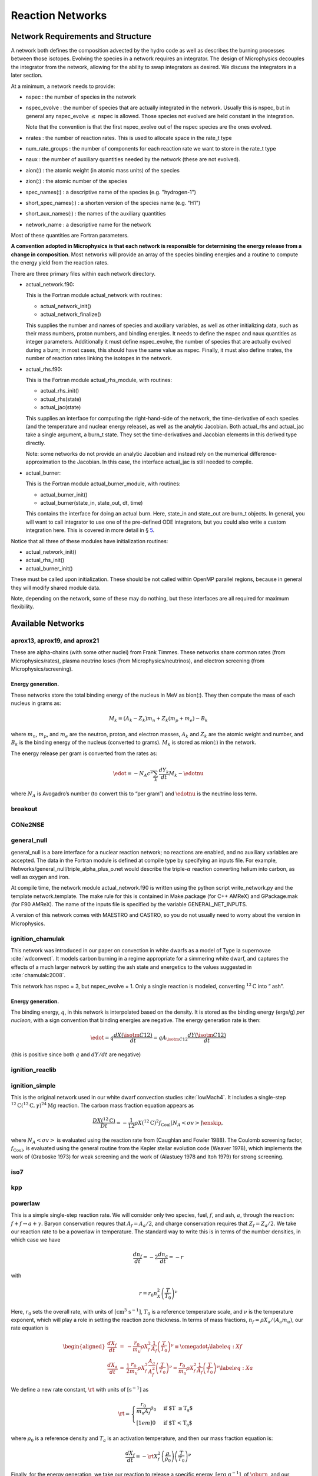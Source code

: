 *****************
Reaction Networks
*****************

Network Requirements and Structure
==================================

A network both defines the composition advected by the hydro code as
well as describes the burning processes between those isotopes.
Evolving the species in a network requires an integrator. The design
of Microphysics decouples the integrator from the network, allowing
for the ability to swap integrators as desired. We discuss the
integrators in a later section.

At a minimum, a network needs to provide:

-  nspec : the number of species in the network

-  nspec_evolve : the number of species that are actually
   integrated in the network. Usually this is nspec, but in general
   any nspec_evolve :math:`\le` nspec is allowed. Those species
   not evolved are held constant in the integration.

   Note that the convention is that the first nspec_evolve out
   of the nspec species are the ones evolved.

-  nrates : the number of reaction rates. This is used to
   allocate space in the rate_t type

-  num_rate_groups : the number of components for each reaction
   rate we want to store in the rate_t type

-  naux : the number of auxiliary quantities needed by the
   network (these are not evolved).

-  aion(:) : the atomic weight (in atomic mass units) of the
   species

-  zion(:) : the atomic number of the species

-  spec_names(:) : a descriptive name of the species
   (e.g. "hydrogen-1")

-  short_spec_names(:) : a shorten version of the species name
   (e.g. "H1")

-  short_aux_names(:) : the names of the auxiliary quantities

-  network_name : a descriptive name for the network

Most of these quantities are Fortran parameters.

**A convention adopted in Microphysics is that each network
is responsible for determining the energy release from a change
in composition**. Most networks will provide an array of the species
binding energies and a routine to compute the energy yield from
the reaction rates.

There are three primary files within each network directory.

-  actual_network.f90:

   This is the Fortran module actual_network with routines:

   -  actual_network_init()

   -  actual_network_finalize()

   This supplies the number and names of species and auxiliary
   variables, as well as other initializing data, such as their mass
   numbers, proton numbers, and binding energies. It needs to define
   the nspec and naux quantities as integer
   parameters. Additionally it must define nspec_evolve, the
   number of species that are actually evolved during a burn; in most
   cases, this should have the same value as nspec. Finally, it
   must also define nrates, the number of reaction rates linking
   the isotopes in the network.

-  actual_rhs.f90:

   This is the Fortran module actual_rhs_module, with routines:

   -  actual_rhs_init()

   -  actual_rhs(state)

   -  actual_jac(state)

   This supplies an interface for computing the right-hand-side of the
   network, the time-derivative of each species (and the temperature
   and nuclear energy release), as well as the analytic Jacobian.
   Both actual_rhs and actual_jac take a single argument,
   a burn_t state. They set the time-derivatives and Jacobian
   elements in this derived type directly.

   Note: some networks do not provide an analytic Jacobian and instead
   rely on the numerical difference-approximation to the Jacobian. In
   this case, the interface actual_jac is still needed to compile.

-  actual_burner:

   This is the Fortran module actual_burner_module, with routines:

   -  actual_burner_init()

   -  actual_burner(state_in, state_out, dt, time)

   This contains the interface for doing an actual burn. Here,
   state_in and state_out are burn_t objects. In
   general, you will want to call integrator to use one of the
   pre-defined ODE integrators, but you could also write a custom
   integration here. This is covered in more detail in § \ `5 <#ch:networks:integrators>`__.

Notice that all three of these modules have initialization routines:

-  actual_network_init()

-  actual_rhs_init()

-  actual_burner_init()

These must be called upon initialization. These should be not called
within OpenMP parallel regions, because in general they will modify
shared module data.

Note, depending on the network, some of these may do nothing, but
these interfaces are all required for maximum flexibility.

Available Networks
==================

aprox13, aprox19, and aprox21
-----------------------------

These are alpha-chains (with some other nuclei) from Frank Timmes.
These networks share common rates (from Microphysics/rates),
plasma neutrino loses (from Microphysics/neutrinos), and
electron screening (from Microphysics/screening).

Energy generation.
^^^^^^^^^^^^^^^^^^

These networks store the total binding
energy of the nucleus in MeV as bion(:). They then compute the
mass of each nucleus in grams as:

.. math:: M_k = (A_k - Z_k) m_n + Z_k (m_p + m_e) - B_k

where :math:`m_n`, :math:`m_p`, and :math:`m_e` are the neutron, proton, and electron
masses, :math:`A_k` and :math:`Z_k` are the atomic weight and number, and :math:`B_k`
is the binding energy of the nucleus (converted to grams). :math:`M_k`
is stored as mion(:) in the network.

The energy release per gram is converted from the rates as:

.. math:: \edot = -N_A c^2 \sum_k \frac{dY_k}{dt} M_k - \edotnu

where :math:`N_A` is Avogadro’s number (to convert this to “per gram”)
and :math:`\edotnu` is the neutrino loss term.

breakout
--------

CONe2NSE
--------

general_null
------------

general_null is a bare interface for a nuclear reaction
network; no reactions are enabled, and no auxiliary variables are
accepted. The data in the Fortran module is defined at compile type
by specifying an inputs file. For example,
Networks/general_null/triple_alpha_plus_o.net would describe
the triple-\ :math:`\alpha` reaction converting helium into carbon, as well as
oxygen and iron.

At compile time, the network module actual_network.f90
is written using the python script write_network.py
and the template network.template. The make rule
for this is contained in Make.package (for C++ AMReX) and
GPackage.mak (for F90 AMReX). The name of the inputs file
is specified by the variable GENERAL_NET_INPUTS.

A version of this network comes with MAESTRO and CASTRO, so you do
not usually need to worry about the version in Microphysics.

ignition_chamulak
-----------------

This network was introduced in our paper on convection in white dwarfs
as a model of Type Ia supernovae :cite:`wdconvect`. It models
carbon burning in a regime appropriate for a simmering white dwarf,
and captures the effects of a much larger network by setting the ash
state and energetics to the values suggested in :cite:`chamulak:2008`.

This network has nspec = 3, but nspec_evolve = 1. Only a
single reaction is modeled, converting :math:`^{12}\mathrm{C}` into “
ash”.

.. _energy-generation.-1:

Energy generation.
^^^^^^^^^^^^^^^^^^

The binding energy, :math:`q`, in this
network is interpolated based on the density. It is stored as the
binding energy (ergs/g) *per nucleon*, with a sign convention that
binding energies are negative. The energy generation rate is then:

.. math:: \edot = q \frac{dX(\isotm{C}{12})}{dt} = q A_{\isotm{C}{12}} \frac{dY(\isotm{C}{12})}{dt}

(this is positive since both :math:`q` and :math:`dY/dt` are negative)

ignition_reaclib
----------------

ignition_simple
---------------

This is the original network used in our white dwarf convection
studies :cite:`lowMach4`. It includes a single-step
:math:`^{12}\mathrm{C}(^{12}\mathrm{C},\gamma)^{24}\mathrm{Mg}` reaction.
The carbon mass fraction equation appears as

.. math::

   \frac{D X(^{12}\mathrm{C})}{Dt} = - \frac{1}{12} \rho X(^{12}\mathrm{C})^2
       f_\mathrm{Coul} \left [N_A \left <\sigma v \right > \right]\enskip,

where :math:`N_A \left <\sigma v\right>` is evaluated using the reaction
rate from (Caughlan and Fowler 1988). The Coulomb screening factor,
:math:`f_\mathrm{Coul}`, is evaluated using the general routine from the
Kepler stellar evolution code (Weaver 1978), which implements the work
of (Graboske 1973) for weak screening and the work of (Alastuey 1978
and Itoh 1979) for strong screening.

iso7
----

kpp
---

powerlaw
--------

This is a simple single-step reaction rate.
We will consider only two species, fuel, :math:`f`, and ash, :math:`a`, through
the reaction: :math:`f + f \rightarrow a + \gamma`. Baryon conservation
requres that :math:`A_f = A_a/2`, and charge conservation requires that :math:`Z_f
= Z_a/2`. We take
our reaction rate to be a powerlaw in temperature. The standard way
to write this is in terms of the number densities, in which case we
have

.. math:: \frac{d n_f}{d t} = -2\frac{d n_a}{d t} = -r

with

.. math:: r = r_0 n_X^2 \left( \frac{T}{T_0} \right )^\nu

Here, :math:`r_0` sets the overall rate, with units of
:math:`[\mathrm{cm^3~s^{-1}}]`, :math:`T_0` is a reference temperature scale, and
:math:`\nu` is the temperature exponent, which will play a role in setting
the reaction zone thickness. In terms of mass fractions, :math:`n_f = \rho
X_a / (A_a m_u)`, our rate equation is

.. math::

   \begin{aligned}
    \frac{dX_f}{dt} &=& - \frac{r_0}{m_u} \rho X_f^2 \frac{1}{A_f} \left (\frac{T}{T_0}\right)^\nu \equiv \omegadot_f \label{eq:Xf} \\
    \frac{dX_a}{dt} &=& \frac{1}{2}\frac{r_0}{m_u} \rho X_f^2 \frac{A_a}{A_f^2} \left (\frac{T}{T_0}\right)^\nu = \frac{r_0}{m_u} \rho X_f^2 \frac{1}{A_f} \left (\frac{T}{T_0}\right)^\nu  \label{eq:Xa}\end{aligned}

We define a new rate constant, :math:`\rt` with units of :math:`[\mathrm{s^{-1}}]` as

.. math::

   \rt =  \begin{cases}
     \dfrac{r_0}{m_u A_f} \rho_0 & \text{if $T \ge T_a$} \\[1em]
     0                          & \text{if $T < T_a$}
    \end{cases}

where :math:`\rho_0` is a reference density and :math:`T_a` is an activation
temperature, and then our mass fraction equation is:

.. math:: \frac{dX_f}{dt} = -\rt X_f^2 \left (\frac{\rho}{\rho_0} \right ) \left ( \frac{T}{T_0}\right )^\nu

Finally, for the
energy generation, we take our reaction to release a specific energy,
:math:`[\mathrm{erg~g^{-1}}]`, of :math:`\qburn`, and our energy source is

.. math:: \edot = -\qburn \frac{dX_f}{dt}

There are a number of parameters we use to control the constants in
this network. This is one of the few networks that was designed
to work with gamma_law_general as the EOS.

rprox
-----

This network contains 10 species, approximating hot CNO,
triple-\ :math:`\alpha`, and rp-breakout burning up through :math:`^{56}\mathrm{Ni}`,
using the ideas from :cite:`wallacewoosley:1981`, but with modern
reaction rates from ReacLib :cite:`ReacLib` where available.
This network was used for the X-ray burst studies in
:cite:`xrb:II`, :cite:`xrb:III`, and more details are contained in those papers.

triple_alpha_plus_cago
----------------------

This is a 2 reaction network for helium burning, capturing the :math:`3`-:math:`\alpha`
reaction and :math:`\isotm{C}{12}(\alpha,\gamma)\isotm{O}{16}`. Additionally,
:math:`^{56}\mathrm{Fe}` is included as an inert species.

This network has nspec = 4, but nspec_evolve = 3.

xrb_simple
----------

This is a simple 7 isotope network approximating the burning that
takes place in X-ray bursts (6 isotopes participate in reactions, one
additional, :math:`^{56}\mathrm{Fe}`, serves as an inert composition). The 6 reactions
modeled are:

-  :math:`3\alpha + 2p \rightarrow \isotm{O}{14}` (limited by the 3-\ :math:`\alpha` rate)

-  :math:`\isotm{O}{14} + \alpha \rightarrow \isotm{Ne}{18}`
   (limited by :math:`\isotm{O}{14}(\alpha,p)\isotm{F}{17}` rate)

-  :math:`\isotm{O}{15} + \alpha + 6 p \rightarrow \isotm{Si}{25}`
   (limited by :math:`\isotm{O}{15}(\alpha,\gamma)\isotm{Ne}{19}` rate)

-  :math:`\isotm{Ne}{18} + \alpha + 3p \rightarrow \isotm{Si}{25}`
   (limited by :math:`\isotm{Ne}{18}(\alpha,p)\isotm{Na}{21}` rate)

-  :math:`\isotm{O}{14} + p \rightarrow \isotm{O}{15}`
   (limited by :math:`\isotm{O}{14}(e+\nu)\isotm{N}{14}` rate)

-  :math:`\isotm{O}{15} + 3p \rightarrow \isotm{O}{14} + \alpha`
   (limited by :math:`\isotm{O}{15}(e+\nu)\isotm{N}{15}` rate)

All reactions conserve mass. Where charge is not conserved, fast weak
interactions are assumed. Weak rates are trivial, fits to the 4
strong rates to a power law in :math:`T_9 \in [0.3, 1]`, linear in density.

subch
-----

This is a 10 isotope network including rates from reactions suggested
by Shen and Bildsten in their 2009 paper on helium burning on a white
dwarf :cite:`ShenBildsten`.  The reactions included in
this networks are as follows:

.. math::

   \begin{aligned}
       \isotm{He}{4} &\rightarrow  \isotm{C}{12} + 2\gamma \\
       \isotm{C}{12} + \isotm{He}{4} &\rightarrow \isotm{O}{16} + \gamma \\
       \isotm{N}{14} + \isotm{He}{4} &\rightarrow \isotm{F}{18} + \gamma \label{chemeq:1.1} \\
       \isotm{F}{18} + \isotm{He}{4} &\rightarrow \isotm{Ne}{21} +  \text{p} \label{chemeq:1.2} \\
       \isotm{C}{12} + p+ &\rightarrow \isotm{N}{13} + \gamma  \label{chemeq:2.1} \\
       \isotm{N}{13} + \isotm{He}{4} &\rightarrow \isotm{O}{16} + \text{p} \label{chemeq:2.2} \\
       \isotm{O}{16} + \isotm{He}{4} &\rightarrow \isotm{Ne}{20} + \gamma \\
       \isotm{C}{14} + \isotm{He}{4} &\rightarrow \isotm{O}{18} + \gamma \label{chemeq:3.2}\end{aligned}

The main reactions suggested by Shen and Bildsten were the reaction series of
chemical equation `[chemeq:1.1] <#chemeq:1.1>`__ leading into equation `[chemeq:1.2] <#chemeq:1.2>`__,
chemical equation `[chemeq:2.1] <#chemeq:2.1>`__ leading into equation `[chemeq:2.2] <#chemeq:2.2>`__,
and chemical equation `[chemeq:3.2] <#chemeq:3.2>`__ :cite:`ShenBildsten`.
The rates of these reactions are shown in Figure \ `[pynuc-subch] <#pynuc-subch>`__.
Notably, the reaction rate of chemical equation `[chemeq:2.2] <#chemeq:2.2>`__ is high and may produce Oxygen-16 more quickly than reactions involving only Helium-4, and Carbon-12.

.. raw:: latex

   \centering

.. figure:: subch.png
   :alt: pynucastro plot of the reaction rates of the subch network.
   :width: 3in

   pynucastro plot of the reaction rates of the subch network.

Reaction ODE System
===================

Note: the integration works on the state :math:`\rho`, :math:`T`, and :math:`X_k`, e.g., the
mass fractions, but the individual networks construct the rates in terms
of the molar fractions, :math:`Y_k`. The wrappers between the integrators and
network righthand side routines do the conversion of the state to mass
fractions for the integrator.

The equations we integrate to do a nuclear burn are:

.. math::

   \begin{aligned}
     \frac{dX_k}{dt} &=& \omegadot_k(\rho,X_k,T), \label{eq:spec_integrate} \\
     \frac{d\enuc}{dt} &=& f(\dot{X}_k) \label{eq:enuc_integrate} \\
     \frac{dT}{dt} &=&\frac{\edot}{c_x}. \label{eq:temp_integrate}\end{aligned}

Here, :math:`X_k` is the mass fraction of species :math:`k`, :math:`\enuc` is the specifc
nuclear energy created through reactions, :math:`T` is the
temperature [1]_ , and :math:`c_x` is the specific heat for the
fluid. The function :math:`f` provides the energy release based on the
instantaneous reaction terms, :math:`\dot{X}_k`. As noted in the previous
section, this is implemented in a network-specific manner.

In this system, :math:`\enuc` is not necessarily the total specific internal
energy, but rather just captures the energy release during the burn. In
this system, it acts as a diagnostic,

.. math:: \enuc = \int \edot dt

so we know how much energy was released (or required) over the burn.

While this is the most common way to construct the set of
burn equations, and is used in most of our production networks,
all of them are ultimately implemented by the network itself, which
can choose to disable the evolution of any of these equations by
setting the RHS to zero. The integration software provides some
helper routines that construct common RHS evaluations, like the RHS
of the temperature equation given :math:`\dot{e}`, but these calls
are always explicitly done by the individual networks rather than
being handled by the integration backend. This allows you to write a
new network that defines the RHS in whatever way you like.

Interfaces
----------

The righthand side of the network is implemented by
actual_rhs() in actual_rhs.f90, and appears as:

::

      subroutine actual_rhs(state)
        type (burn_t) :: state

All of the necessary integration data comes in through state, as:

-  state % xn(:) : the nspec mass fractions (note: for
   the case that nspec_evolve < nspec, an algebraic constraint
   may need to be enforced. See § \ `3.3 <#ch:networks:nspec_evolve>`__).

-  state % e : the current value of the ODE system’s energy
   release, :math:`\enuc`—note: as discussed above, this is not necessarily
   the energy you would get by calling the EOS on the state. It is
   very rare (never?) that a RHS implementation would need to use this
   variable.

-  state % T : the current temperature

-  state % rho : the current density

Note that we come in with the mass fractions, but the molar fractions can
be computed as:

::

      double precision :: y(nspec)
      ...
      y(:) = state % xn(:) / aion(:)

The actual_rhs() routine’s job is to fill the righthand side vector
for the ODE system, state % ydot(:). Here, the important
fields to fill are:

-  state % ydot(1:nspec_evolve) : the change in *molar
   fractions* for the nspec_evolve species that we are evolving,
   :math:`d({Y}_k)/dt`

-  state % ydot(net_ienuc) : the change in the energy release
   from the net, :math:`d\enuc/dt`

-  state % ydot(net_itemp) : the change in temperature, :math:`dT/dt`

The righthand side routine is assumed to return the change in *molar fractions*,
:math:`dY_k/dt`. These will be converted to the change in mass fractions, :math:`dX_k/dt`
by the wrappers that call the righthand side routine for the integrator.
If the network builds the RHS in terms of mass fractions directly, :math:`dX_k/dt`, then
these will need to be converted to molar fraction rates for storage, e.g.,
:math:`dY_k/dt = A_k^{-1} dX_k/dt`.

The Jacobian is provided by actual_jac(state), and takes the
form:

::

      subroutine actual_jac(state)
        type (burn_t) :: state

The Jacobian matrix elements are stored in state % jac as:

-  state % jac(m, n) for :math:`\mathrm{m}, \mathrm{n} \in [1, \mathrm{nspec\_evolve}]` :
   :math:`d(\dot{Y}_m)/dY_n`

-  state % jac(net_ienuc, n) for :math:`\mathrm{n} \in [1, \mathrm{nspec\_evolve}]` :
   :math:`d(\edot)/dY_n`

-  state % jac(net_itemp, n) for :math:`\mathrm{n} \in [1, \mathrm{nspec\_evolve}]` :
   :math:`d(\dot{T})/dY_n`

-  state % jac(m, net_itemp) for :math:`\mathrm{m} \in [1, \mathrm{nspec\_evolve}]` :
   :math:`d(\dot{Y}_m)/dT`

-  state % jac(net_ienuc, net_itemp) :
   :math:`d(\edot)/dT`

-  state % jac(net_itemp, net_itemp) :
   :math:`d(\dot{T})/dT`

-  state % jac(p, net_ienuc) :math:`= 0` for :math:`\mathrm{p} \in [1, \mathrm{neqs}]`, since nothing
   should depend on the integrated energy release

The form looks like:

.. math::

   \vphantom{% phantom stuff for correct box dimensions
       \begin{matrix}
       \overbrace{XYZ}^{\mbox{$R$}}\\ \\ \\ \\ \\ \\
       \underbrace{pqr}_{\mbox{$S$}}
       \end{matrix}}%
   \begin{matrix}% matrix for left braces
       \coolleftbrace{Y_m}{~ \\ ~ \\ ~}\\ \enuc \\ T \\
   \end{matrix}%
   \begin{pmatrix}
   \coolover{Y_n}{\ddots & \hphantom{\partial \dot{Y}_m}\vdots\hphantom{/\partial Y_n} & \iddots } & \vdots & \vdots \\
       \hdots & \partial \dot{Y}_m/\partial Y_n & \hdots & 0 & \partial \dot{Y}_m/\partial T    \\
       \iddots & \hphantom{\partial \dot{Y}_m}\vdots\hphantom{/\partial Y_n} & \ddots & \vdots & \vdots  \\
       \hdots & \partial \edot/\partial Y_n & \hdots & 0 & \partial \edot/\partial T   \\
       \hdots & \partial \dot{T}/\partial Y_n & \hdots & 0 & \partial \dot{T}/\partial T   \\
   \end{pmatrix}%

This shows that all of the derivatives with respect to the nuclear
energy generated, :math:`e_\mathrm{nuc}` are zero. Again, this is because
this is just a diagnostic variable.

Note: a network is not required to compute a Jacobian if a numerical
Jacobian is used. This is set with the runtime parameter
jacobian = 2, and implemented in
integration/numerical_jacobian.f90 using finite-differences.

Thermodynamics and :math:`T` Evolution
--------------------------------------

Burning Mode
^^^^^^^^^^^^

There are several different modes under which the burning can be done, set
via the burning_mode runtime parameter:

-  burning_mode = 0 : hydrostatic burning

   :math:`\rho`, :math:`T` remain constant

-  burning_mode = 1 : self-heating burn

   :math:`T` evolves with the burning according to the temperature evolution
   equation. This is the “usual” way of thinking of the
   burning—all three equations (Eqs. `[eq:spec_integrate] <#eq:spec_integrate>`__,
   `[eq:enuc_integrate] <#eq:enuc_integrate>`__, and `[eq:temp_integrate] <#eq:temp_integrate>`__) are solved
   simultaneously.

-  burning_mode = 2 : hybrid approach

   This implements an approach from :cite:`raskin:2010` in which we do a
   hydrostatic burn everywhere, but if we get a negative energy change,
   the burning is redone in self-heating mode (the logic being that a
   negative energy release corresponds to NSE conditions)

-  burning_mode = 3 : suppressed burning

   This does a self-heating burn, but limits all values of the RHS
   by a factor :math:`L = \text{min}(1, f_s (e / \dot{e}) / t_s)`, such
   that :math:`\dot{e} = f_s\, e / t_s`, where :math:`f_s` is a safety factor,
   set via burning_mode_factor.

When the integration is started, the burning mode is used to identify
whether temperature evolution should take place. This is used to
set the self_heat field in the burn_t type passed
into the RHS and Jacobian functions.

EOS Calls
^^^^^^^^^

The evolution of the thermodynamic quantities (like specific heats and
other partial derivatives) can be frozen during the integration to
their initial values, updated for every RHS call, or something
in-between. Just before we call the network-specific RHS routine, we
update the thermodynamics of our state (by calling
update_thermodynamics) [2]_ The thermodynamic quantity update depends on two runtime
parameters, call_eos_in_rhs and dT_crit:

-  call_eos_in_rhs = T:

   We call the EOS just before every RHS evaluation, using :math:`\rho, T` as
   inputs. Therefore, the thermodynamic quantities will always be
   consistent with the input state.

-  call_eos_in_rhs = F

   Here we keep track of the temperature, :math:`T_\mathrm{old}`, at
   which the EOS was last called (which may be the start of integration).

   If

   .. math:: \frac{T - T_\mathrm{old}}{T} > \mathtt{dT\_crit}

   then we update the thermodynamics. We also compute :math:`d(c_v)/dT` and
   :math:`d(c_p)/dT` via differencing with the old thermodynamic state and
   store these in the integrator. If this inequality is not met, then
   we don’t change the thermodynamics, but simply update the
   composition terms in the EOS state, e.g., :math:`\bar{A}`.

   We interpret dT_crit as the fractional change needed in the
   temperature during a burn to trigger an EOS call that updates the
   thermodynamic variables. Note that this is fully independent of
   call_eos_in_rhs.

:math:`T` Evolution
^^^^^^^^^^^^^^^^^^^

A network is free to write their own righthand side for the
temperature evolution equation in its actual_rhs() routine.
But since this equation only really needs to know the instantaneous
energy generation rate, :math:`\dot{e}`, most networks use the helper
function, temperature_rhs (in
integration/temperature_integration.f90):

::

      subroutine temperature_rhs(state)
        type (burn_t) :: state

This function assumes that state % ydot(net_ienuc) is already
filled and simply fills state % ydot(net_itemp) according to
the prescription below.

We need the specific heat, :math:`c_x`. Note that because we are evaluating
the temperature evolution independent of any hydrodynamics, we do not
incorporate any advective or :math:`pdV` terms in the evolution. Therefore,
for our approximation here, we need to decide which specific heat we
want—usually either the specific heat at constant pressure, :math:`c_p`,
or the specific heat at constant volume, :math:`c_v`. The EOS generally
will provide both of these specific heats; which one to use is a
choice the user needs to make based on the physics of their problem.
This is controlled by the parameter do_constant_volume_burn,
which will use :math:`c_v` if .true. and :math:`c_p` is .false.. See
:cite:`maestro:III` for a discussion of the temperature evolution
equation.

A fully accurate integration of Equation `[eq:temp_integrate] <#eq:temp_integrate>`__
requires an evaluation of the specific heat at each integration step,
which involves an EOS call given the current temperature. This is done
if call_eos_in_rhs = T, as discussed above.
This may add significantly to the expense of the calculation,
especially for smaller networks where construction of the RHS is
inexpensive

For call_eos_in_rhs = F, we can still capture some evolution
of the specific heat by periodically calling the EOS (using
dT_crit as described above) and extrapolating to the current
temperature as:

.. math:: c_x = (c_x)_0 + \frac{T - T_0}{d(c_x)/dT|_0}

where the ‘:math:`_0`’ quantities are the values from when the EOS was last
called. This represents a middle ground between fully on and fully
off.

Note: if state % self_heat = F, then we do not evolve
temperature.

The runtime parameter integrate_temperature can be used to
disable temperature evolution (by zeroing out
ydot(net_itemp)).

Energy Integration
^^^^^^^^^^^^^^^^^^

The last equation in our system is the nuclear energy release,
:math:`\edot`. Because of the operator-split approach to this ODE system,
this is not the true specific internal energy, :math:`e` (since it only
responds only to the nuclear energy release and no pdV work).

At initialization, :math:`e` is set to the value from the EOS consistent
with the initial temperature, density, and composition:

.. math:: e_0 = e(\rho_0, T_0, {X_k}_0)

In the integration routines, this is termed the “energy offset”.

As the system is integrated, :math:`e` is updated to account for the
nuclear energy release,

.. math:: e(t) = e_0 + \int_{t_0}^t f(\dot{Y}_k) dt

Note that thermodynamic consistency will no longer be maintained
(because density doesn’t evolve and the :math:`T` evolution is approximate)
but :math:`e` will represent an approximation to the current specific
internal energy, including the nuclear energy generation release.

Upon exit, we subtract off this initial offset, so % e in
the returned burn_t type from the actual_integrator
call represents the energy *release* during the burn.

.. _ch:networks:nspec_evolve:

nspec_evolve Implementation
---------------------------

For networks where nspec_evolve :math:`<` nspec, it may be
necessary to reset the species mass fractions each time you enter the
RHS routine. As an example, the network ignition_chamulak has
3 species, :math:`^{12}\mathrm{C}`, :math:`^{16}\mathrm{O}`, and :math:`^{24}\mathrm{Mg}`. In this
network, :math:`^{16}\mathrm{O}` is not evolved at all and any change in
:math:`^{12}\mathrm{C}` is reflected in :math:`^{24}\mathrm{Mg}`. So we can evolve only the
equation for :math:`^{12}\mathrm{C}`. The algebraic relation between the
unevolved mass fractions that must be enforced then is:

.. math:: X(\isotm{Mg}{24}) = 1 - X(\isotm{C}{12}) - X(\isotm{O}{16})

This is implemented in the routine update_unevolved_species:

::

      subroutine update_unevolved_species(state)
        type (burn_t) :: state

This needs to be explicitly called in actual_rhs before
the mass fractions from the input state are accessed. It is
also called directly by the integrator at the end of integration,
to make sure the final state is consistent.

.. raw:: latex

   \MarginPar{should we do this in the conversion to the burn type?}

Renormalization
---------------

The renormalize_abundances parameter controls whether we
renormalize the abundances so that the mass fractions sum to one
during a burn. This has the positive benefit that in some cases it can
prevent the integrator from going off to infinity or otherwise go
crazy; a possible negative benefit is that it may slow down
convergence because it interferes with the integration
scheme. Regardless of whether you enable this, we will always ensure
that the mass fractions stay positive and larger than some floor
small_x.

.. raw:: latex

   \MarginPar{do we always renormalize at the end?}

Tolerances
==========

Tolerances dictate how accurate the ODE solver must be while solving
equations during a simulation.
Typically, the smaller the tolerance is, the more accurate the results will be.
However, if the tolerance is too small, the code may run for too long
or the ODE solver will never converge.
In these simulations,
rtol values will set the relative tolerances and
atol values will set the absolute tolerances for the ODE solver.
Often, one can find and set these values in an input file for a simulation.

Figure \ `[fig:tolerances] <#fig:tolerances>`__ shows the results of a simple simulation using the
burn_cell unit test to determine
what tolerances are ideal for simulations.
For this investigation, it was assumed that a run with a tolerance of :math:`10^{-12}`
corresponded to an exact result,
so it is used as the basis for the rest of the tests.
From the figure, one can infer that the :math:`10^{-3}` and :math:`10^{-6}` tolerances
do not yeild the most accurate results
because their relative error values are fairly large.
However, the test with a tolerance of :math:`10^{-9}` is accurate
and not so low that it takes incredible amounts of computer time,
so :math:`10^{-9}` should be used as the default tolerance in future simulations.

.. raw:: latex

   \centering

.. figure:: tolerances.png
   :alt: Relative error of runs with varying tolerances as compared to a run with an ODE tolerance of :math:`10^{-12}`.
   :width: 3.5in

   Relative error of runs with varying tolerances as compared
   to a run with an ODE tolerance of :math:`10^{-12}`.

.. _ch:networks:integrators:

Stiff ODE Solvers
=================

The integration tolerances for the burn are controlled by
``rtol_spec``, ``rtol_enuc``, and ``rtol_temp``,
which are the relative error tolerances for
Eqs. \ `[eq:spec_integrate] <#eq:spec_integrate>`__, `[eq:enuc_integrate] <#eq:enuc_integrate>`__, and
`[eq:temp_integrate] <#eq:temp_integrate>`__, respectively. There are corresponding
``atol`` parameters for the absolute error tolerances. Note that
not all integrators handle error tolerances the same way—see the
sections below for integrator-specific information.

We integrate our system using a stiff ordinary differential equation
integration solver. The absolute error tolerances are set by default
to :math:`10^{-12}` for the species, and a relative tolerance of :math:`10^{-6}`
is used for the temperature and energy. The integration yields the
new values of the mass fractions, :math:`Y_k^\outp`.

There are several options for integrators. Each should be capable of
evolving any of the networks, but varying in their approach. Internally,
the integrators uses different data structures to store the integration
progress (from the old-style rpar array in VODE to derived
types), and each integrator needs to provide a routine to convert
from the integrator’s internal representation to the burn_t
type required by the actual_rhs and actual_jac routine.

The name of the integrator can be selected at compile time using
the INTEGRATOR_DIR variable in the makefile. Presently,
the allowed options are BS, VBDF, and VODE.

actual_integrator
-----------------

The entry point to the integrator is actual_integrator:

::

      subroutine actual_integrator(state_in, state_out, dt, time)

        type (burn_t), intent(in   ) :: state_in
        type (burn_t), intent(inout) :: state_out
        real(dp_t),    intent(in   ) :: dt, time

A basic flow chart of this interface is as follows (note: there are
many conversions between eos_t, burn_t, and any
integrator-specific type implied in these operations):

#. Call the EOS on the input state, using :math:`\rho, T` as the input
   variables.

   This involves:

   #. calling burn_to_eos to produce an eos_t
      with the thermodynamic information.

   #. calling the EOS

   #. calling eos_to_XX, where XX is, e.g.
      bs, the integrator type. This copies all of the relevant
      data into the internal representation used by the integrator.

   We use the EOS result to define the energy offset for :math:`e`
   integration.

#. Compute the initial :math:`d(c_x)/dT` derivatives, if necessary, by
   finite differencing on the temperature.

#. Call the main integration routine to advance the inputs state
   through the desired time interval, producing the new, output
   state.

#. If necessary (integration failure, burn_mode demands)
   do any retries of the integration

#. Subtract off the energy offset—we now store just the
   energy release as state_out % e

#. Convert back to a burn_t type (by calling XX_to_burn).

#. update any unevolved species, for nspec_evolve :math:`<`
   nspec

#. normalize the abundances so they sum to 1

Righthand side wrapper
----------------------

Each integrator does their own thing to construct the solution,
but they will all need to assess the RHS in actual_rhs,
which means converting from their internal representation
to the burn_t type. This is handled in a file
called XX_rhs.f90, where XX is the integrator name.
The basic outline of this routine is:

#. call clean_state

   This function operates on the ODE integrator vector directly
   (accessing it from the integrator’s internal data structure). It
   makes sure that the mass fractions lie between :math:`[10^{-30}, 1]` and
   that the temperature lies between :math:`[{\tt small\_temp}, 10^{11}]`. The
   latter upper limit is arbitrary, but is safe for the types of problems
   we support with these networks.

#. renormalize the species, if renormalize_abundances = T

#. update the thermodynamic quantities if we are doing
   call_eos_in_rhs or the dT_crit requires

#. convert to a burn_t type and call the actual RHS

#. convert derives to mass-fraction-based (if
   integrate_molar_fraction = F and zero out the temperature or
   energy derivatives (if integrate_temperature = F or
   integrate_energy = F, respectively).

#. limit the rates if burning_mode = 3

#. convert back to the integrator’s internal representation

.. _sec:BS:

BS
--

This integrator is based on the stiff-ODE methods from :cite:`NR`, but
written with reaction network integration in mind (so it knows about
species), and in a modular / threadsafe fashion to work with our data
structures. This integrator appears quite robust.

bs_t data structure.
^^^^^^^^^^^^^^^^^^^^

The bs_t type is the main data structure for the BS integrator.
This holds the integration variables (as y(1:neqs)) and data
associated with the timestepping. It also holds a burn_t type
as bs_t % burn_s. This component is used to interface with
the networks. The conversion routines bs_to_burn and
burn_to_bs simply sync up bs_t % y(:) and bs_t %
burn_s.

The upar(:) component contains the meta-data that is not held in
the burn_t but nevertheless is associate with the current
state. This is an array that can be indexed via the integers define
in the rpar_indices module. Note that because the bs_t
contains its own burn_t type, the BS integrator does not need
as much meta-data as some other integrators. The fields of upar
are:

-  bs_t % upar(irp_nspec : irp_nspec-1+n_not_evolved)

   These are the mass fractions of the nspec - nspec_evolve
   species that are not evolved in the ODE system.

-  bs_t % upar(irp_y_init : irp_y_init-1+neqs)

   This is the initial values of the ODE integration vector.

-  bs_t % upar(irp_t_sound)

   This is the sound-crossing time for a zone.

-  bs_t % upar(irp_t0)

   This is the simulation time at the start of integration. This can
   be used as an offset to convert between simulation time and
   integration time (we always start the integration at :math:`t = 0`).

Error criteria.
^^^^^^^^^^^^^^^

There is a single relative tolerance used
for all ODEs, instead of a separate one for species, temperature, and
energy, it is simply the maximum of {rtol_spec,
rtol_temp, rtol_enuc}. The absolute tolerance parameters
are ignored.

A relative tolerance needs a metric against which to compare. BS
has two options, chosen by the runtime parameter scaling_method.
Considering a vector :math:`{\bf y} = (Y_k, e, T)^\intercal`, the scales
to compare against, :math:`{\bf y}_\mathrm{scal}`, are:

-  scaling_method = 1 :

   .. math:: {\bf y}_\mathrm{scal} = |{\bf y}| + \Delta t  |\dot{\bf y}| + \epsilon

   This is an extrapolation of :math:`{\bf y}` in time. The quantity
   :math:`\epsilon` is a small number (hardcoded to :math:`10^{-30}`) to prevent any
   scale from being zero.

-  scaling_method = 2 :

   .. math:: ({y}_\mathrm{scal})_j = \max \left (|y_j|, \mathtt{ode\_scale\_floor} \right )

   for :math:`j = 1, \ldots, {\tt neq}`. Here, ode_scale_floor is a runtime
   parameter that sets a lower-limit to the scaling for each variable in the
   vector :math:`{\bf y}_\mathrm{scal}`. The default value is currently :math:`10^{-6}`
   (although any network can override this using priorities). The effect of
   this scaling is that species with an abundance :math:`\ll` ode_scal_floor
   will not be used as strongly in assessing the accuracy of a step.

These correspond to the options presented in :cite:`NR`.

A final option, use_timestep_estimator enables the
timestep estimator from VODE to determine a good starting
timestep for integration.

.. _sec:VODE:

VODE
----

VODE is a classic integration package described in :cite:`vode`. We
use the implicit integration method in the package.

data structures.
^^^^^^^^^^^^^^^^

VODE does not allow for derived types
for its internal representation and instead simply uses a solution
vector, y(neqs), and an array of parameters, rpar(:). The
indices into rpar are defined in the rpar_indices module.

tolerances.
^^^^^^^^^^^

Our copy of VODE is made threadsafe by use of the OpenMP
threadprivate directive on Fortran common blocks. However, due to
the use of computed go tos, we have not ported it to GPUs using
OpenACC.

.. _sec:VBDF:

VBDF
----

VBDF is a modern implementation of the methods in VODE, written by
Matt Emmett. It supports integrating a vector of states, but we do
not use that capability.

The error criteria is the same as VODE—separate relative, rtol,
and absolute, atol, error tolerances are specified for each
variable that is being integrated. A weight is constructed as:

.. math:: W_m = \frac{1}{{\tt rtol}_m |y_m| + {\tt atol}_m}

where needed, the error, :math:`\epsilon`, is constructed by computing an :math:`L_2`
norm:

.. math:: \epsilon = \left [ \frac{1}{N} \sum_m (y_m W_m)^2 \right ]^{1/2}

where :math:`m = 1, \ldots, N` indexes the ODE solution vector. With this
weighting, :math:`\epsilon < 1` means we’ve achieved our desired accuracy.

Retries
-------

Overriding Parameter Defaults on a Network-by-Network Basis
===========================================================

Any network can override or add to any of the existing runtime
parameters by creating a \_parameters file in the network
directory (e.g.,
networks/triple_alpha_plus_cago/_parameters). As noted in
Chapter [chapter:parameters], the fourth column in the
\_parameter file definition is the *priority*. When a
duplicate parameter is encountered by the scripts writing the
extern_probin_module, the value of the parameter with the highest
priority is used. So picking a large integer value for the priority
in a network’s \_parameter file will ensure that it takes
precedence.

.. raw:: latex

   \centering

|image|

.. [1]
   Note that in previous versions of our networks in
   CASTRO and MAESTRO, there was another term in the temperature
   equation relating to the chemical potential of the gas as it came
   from the EOS. We have since decided that this term should
   analytically cancel to zero in all cases for our nuclear networks,
   and so we no longer think it is correct to include a numerical
   approximation of it in the integration scheme. So the current
   results given by our networks will in general be a little different
   than in the past.

.. [2]
   Note: each integrator provides its
   own implementation of this, since it operates on the internal
   data-structure of the integrator, but the basic procedure is the
   same.

.. |image| image:: doxygen_network.png


